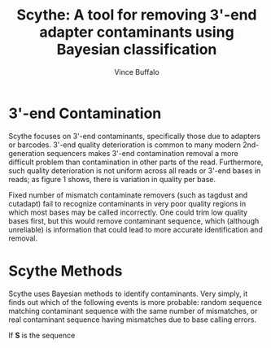 #+title: Scythe: A tool for removing 3'-end adapter contaminants using Bayesian classification
#+author: Vince Buffalo
#+email: vsbuffalo@ucdavis.edu
#+date: 
#+babel: :results output :exports both :session :comments org

* 3'-end Contamination

Scythe focuses on 3'-end contaminants, specifically those due to
adapters or barcodes. 3'-end quality deterioration is common to many
modern 2nd-generation sequencers makes 3'-end contamination removal a
more difficult problem than contamination in other parts of the
read. Furthermore, such quality deterioration is not uniform across
all reads or 3'-end bases in reads; as figure 1 shows, there is
variation in quality per base.

Fixed number of mismatch contaminate removers (such as tagdust and
cutadapt) fail to recognize contaminants in very poor quality regions
in which most bases may be called incorrectly. One could trim low
quality bases first, but this would remove contaminant sequence, which
(although unreliable) is information that could lead to more accurate
identification and removal. 

* Scythe Methods

Scythe uses Bayesian methods to identify contaminants. Very simply, it
finds out which of the following events is more probable: random
sequence matching contaminant sequence with the same number of
mismatches, or real contaminant sequence having mismatches due to base
calling errors.

If $\mathbf{S}$ is the sequence
